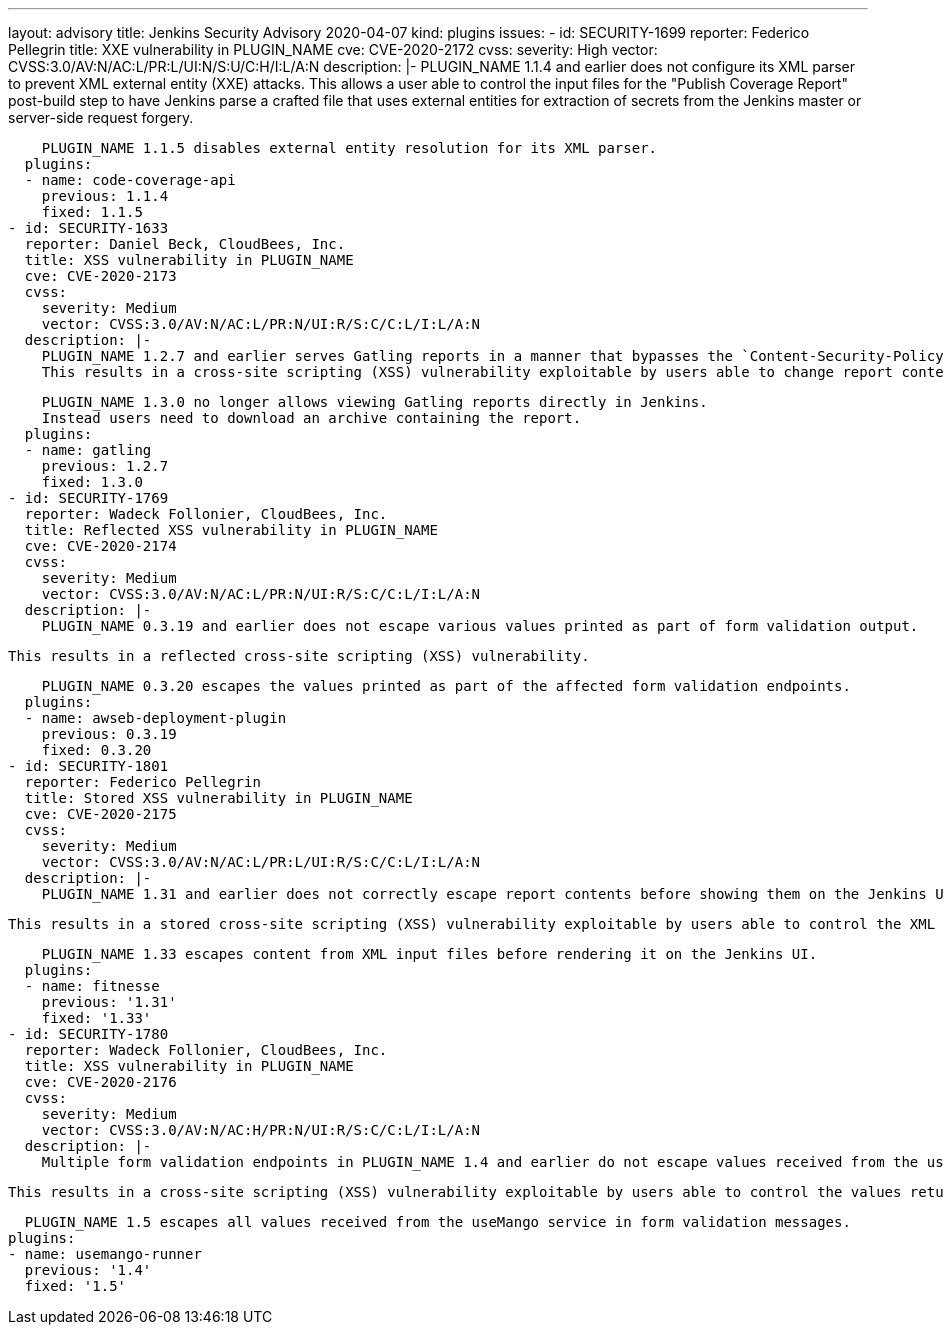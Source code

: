 ---
layout: advisory
title: Jenkins Security Advisory 2020-04-07
kind: plugins
issues:
- id: SECURITY-1699
  reporter: Federico Pellegrin
  title: XXE vulnerability in PLUGIN_NAME
  cve: CVE-2020-2172
  cvss:
    severity: High
    vector: CVSS:3.0/AV:N/AC:L/PR:L/UI:N/S:U/C:H/I:L/A:N
  description: |-
    PLUGIN_NAME 1.1.4 and earlier does not configure its XML parser to prevent XML external entity (XXE) attacks.
    This allows a user able to control the input files for the "Publish Coverage Report" post-build step to have Jenkins parse a crafted file that uses external entities for extraction of secrets from the Jenkins master or server-side request forgery.

    PLUGIN_NAME 1.1.5 disables external entity resolution for its XML parser.
  plugins:
  - name: code-coverage-api
    previous: 1.1.4
    fixed: 1.1.5
- id: SECURITY-1633
  reporter: Daniel Beck, CloudBees, Inc.
  title: XSS vulnerability in PLUGIN_NAME
  cve: CVE-2020-2173
  cvss:
    severity: Medium
    vector: CVSS:3.0/AV:N/AC:L/PR:N/UI:R/S:C/C:L/I:L/A:N
  description: |-
    PLUGIN_NAME 1.2.7 and earlier serves Gatling reports in a manner that bypasses the `Content-Security-Policy` protection introduced in Jenkins 1.641 and 1.625.3.
    This results in a cross-site scripting (XSS) vulnerability exploitable by users able to change report content.

    PLUGIN_NAME 1.3.0 no longer allows viewing Gatling reports directly in Jenkins.
    Instead users need to download an archive containing the report.
  plugins:
  - name: gatling
    previous: 1.2.7
    fixed: 1.3.0
- id: SECURITY-1769
  reporter: Wadeck Follonier, CloudBees, Inc.
  title: Reflected XSS vulnerability in PLUGIN_NAME
  cve: CVE-2020-2174
  cvss:
    severity: Medium
    vector: CVSS:3.0/AV:N/AC:L/PR:N/UI:R/S:C/C:L/I:L/A:N
  description: |-
    PLUGIN_NAME 0.3.19 and earlier does not escape various values printed as part of form validation output.

    This results in a reflected cross-site scripting (XSS) vulnerability.

    PLUGIN_NAME 0.3.20 escapes the values printed as part of the affected form validation endpoints.
  plugins:
  - name: awseb-deployment-plugin
    previous: 0.3.19
    fixed: 0.3.20
- id: SECURITY-1801
  reporter: Federico Pellegrin
  title: Stored XSS vulnerability in PLUGIN_NAME
  cve: CVE-2020-2175
  cvss:
    severity: Medium
    vector: CVSS:3.0/AV:N/AC:L/PR:L/UI:R/S:C/C:L/I:L/A:N
  description: |-
    PLUGIN_NAME 1.31 and earlier does not correctly escape report contents before showing them on the Jenkins UI.

    This results in a stored cross-site scripting (XSS) vulnerability exploitable by users able to control the XML input files processed by the plugin.

    PLUGIN_NAME 1.33 escapes content from XML input files before rendering it on the Jenkins UI.
  plugins:
  - name: fitnesse
    previous: '1.31'
    fixed: '1.33'
- id: SECURITY-1780
  reporter: Wadeck Follonier, CloudBees, Inc.
  title: XSS vulnerability in PLUGIN_NAME
  cve: CVE-2020-2176
  cvss:
    severity: Medium
    vector: CVSS:3.0/AV:N/AC:H/PR:N/UI:R/S:C/C:L/I:L/A:N
  description: |-
    Multiple form validation endpoints in PLUGIN_NAME 1.4 and earlier do not escape values received from the useMango service.

    This results in a cross-site scripting (XSS) vulnerability exploitable by users able to control the values returned from the useMango service.

    PLUGIN_NAME 1.5 escapes all values received from the useMango service in form validation messages.
  plugins:
  - name: usemango-runner
    previous: '1.4'
    fixed: '1.5'
